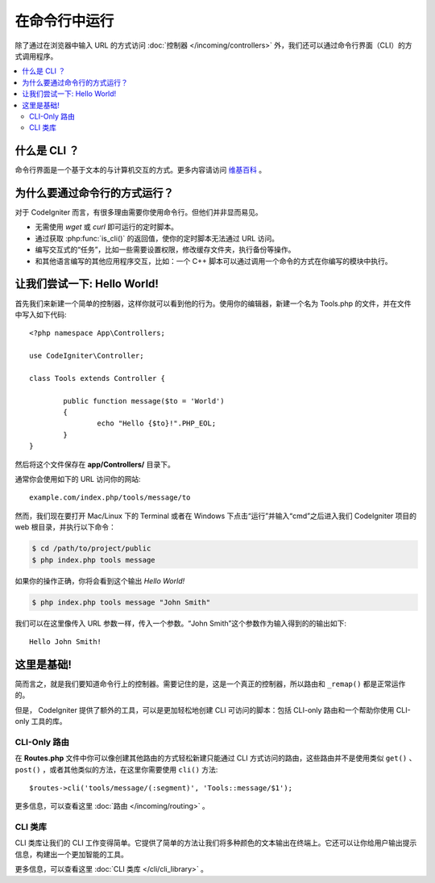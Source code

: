 ############################
在命令行中运行
############################

除了通过在浏览器中输入 URL 的方式访问 :doc:`控制器 </incoming/controllers>` 外，我们还可以通过命令行界面（CLI）的方式调用程序。

.. contents::
    :local:
    :depth: 2

什么是 CLI ？
================

命令行界面是一个基于文本的与计算机交互的方式。更多内容请访问 `维基百科 <https://en.wikipedia.org/wiki/Command-line_interface>`_ 。

为什么要通过命令行的方式运行？
=============================

对于 CodeIgniter 而言，有很多理由需要你使用命令行。但他们并非显而易见。

-  无需使用 *wget* 或 *curl* 即可运行的定时脚本。
-  通过获取 :php:func:`is_cli()` 的返回值，使你的定时脚本无法通过 URL 访问。
-  编写交互式的“任务”，比如一些需要设置权限，修改缓存文件夹，执行备份等操作。
-  和其他语言编写的其他应用程序交互，比如：一个 C++ 脚本可以通过调用一个命令的方式在你编写的模块中执行。

让我们尝试一下: Hello World!
=============================

首先我们来新建一个简单的控制器，这样你就可以看到他的行为。使用你的编辑器，新建一个名为 Tools.php 的文件，并在文件中写入如下代码::

	<?php namespace App\Controllers;

        use CodeIgniter\Controller;

	class Tools extends Controller {

		public function message($to = 'World')
		{
			echo "Hello {$to}!".PHP_EOL;
		}
	}

然后将这个文件保存在 **app/Controllers/** 目录下。

通常你会使用如下的 URL 访问你的网站::

	example.com/index.php/tools/message/to

然而，我们现在要打开 Mac/Linux 下的 Terminal 或者在 Windows 下点击“运行”并输入“cmd”之后进入我们 CodeIgniter 项目的 web 根目录，并执行以下命令：

.. code-block:: bash

	$ cd /path/to/project/public
	$ php index.php tools message

如果你的操作正确，你将会看到这个输出 *Hello World!*

.. code-block:: bash

	$ php index.php tools message "John Smith"

我们可以在这里像传入 URL 参数一样，传入一个参数。“John Smith”这个参数作为输入得到的的输出如下::

	Hello John Smith!

这里是基础!
==================

简而言之，就是我们要知道命令行上的控制器。需要记住的是，这是一个真正的控制器，所以路由和 ``_remap()`` 都是正常运作的。

但是， CodeIgniter 提供了额外的工具，可以是更加轻松地创建 CLI 可访问的脚本：包括 CLI-only 路由和一个帮助你使用 CLI-only 工具的库。

CLI-Only 路由
----------------

在 **Routes.php** 文件中你可以像创建其他路由的方式轻松新建只能通过 CLI 方式访问的路由，这些路由并不是使用类似 ``get()`` 、
``post()`` ，或者其他类似的方法，在这里你需要使用 ``cli()`` 方法::

    $routes->cli('tools/message/(:segment)', 'Tools::message/$1');

更多信息，可以查看这里 :doc:`路由 </incoming/routing>` 。

CLI 类库
---------------

CLI 类库让我们的 CLI 工作变得简单。它提供了简单的方法让我们将多种颜色的文本输出在终端上。它还可以让你给用户输出提示信息，构建出一个更加智能的工具。

更多信息，可以查看这里 :doc:`CLI 类库 </cli/cli_library>` 。
